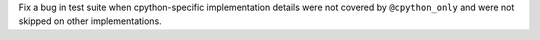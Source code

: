 Fix a bug in test suite when cpython-specific implementation details were
not covered by ``@cpython_only`` and were not skipped on other
implementations.
